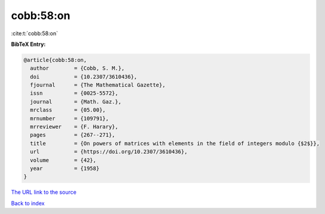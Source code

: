 cobb:58:on
==========

:cite:t:`cobb:58:on`

**BibTeX Entry:**

.. code-block:: bibtex

   @article{cobb:58:on,
     author        = {Cobb, S. M.},
     doi           = {10.2307/3610436},
     fjournal      = {The Mathematical Gazette},
     issn          = {0025-5572},
     journal       = {Math. Gaz.},
     mrclass       = {05.00},
     mrnumber      = {109791},
     mrreviewer    = {F. Harary},
     pages         = {267--271},
     title         = {On powers of matrices with elements in the field of integers modulo {$2$}},
     url           = {https://doi.org/10.2307/3610436},
     volume        = {42},
     year          = {1958}
   }

`The URL link to the source <https://doi.org/10.2307/3610436>`__


`Back to index <../By-Cite-Keys.html>`__

